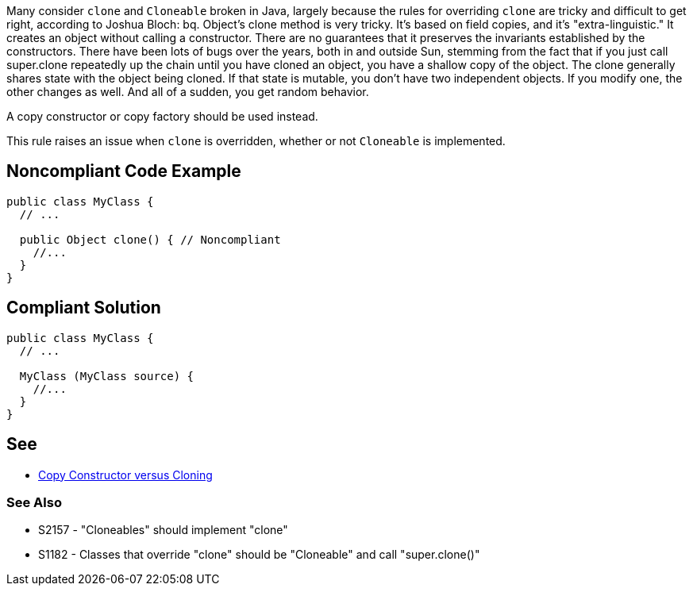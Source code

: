 Many consider ``clone`` and ``Cloneable`` broken in Java, largely because the rules for overriding ``clone`` are tricky and difficult to get right, according to Joshua Bloch:
bq. Object's clone method is very tricky. It's based on field copies, and it's "extra-linguistic." It creates an object without calling a constructor. There are no guarantees that it preserves the invariants established by the constructors. There have been lots of bugs over the years, both in and outside Sun, stemming from the fact that if you just call super.clone repeatedly up the chain until you have cloned an object, you have a shallow copy of the object.  The clone generally shares state with the object being cloned. If that state is mutable, you don't have two independent objects. If you modify one, the other changes as well. And all of a sudden, you get random behavior. 

A copy constructor or copy factory should be used instead.

This rule raises an issue when ``clone`` is overridden, whether or not ``Cloneable`` is implemented.


== Noncompliant Code Example

----
public class MyClass {
  // ...

  public Object clone() { // Noncompliant
    //...
  }
}
----


== Compliant Solution

----
public class MyClass {
  // ...

  MyClass (MyClass source) {
    //...
  }
}
----


== See

* http://www.artima.com/intv/bloch13.html[Copy Constructor versus Cloning]

=== See Also

* S2157 - "Cloneables" should implement "clone"
* S1182 - Classes that override "clone" should be "Cloneable" and call "super.clone()"

